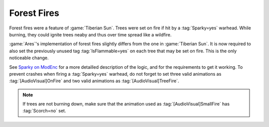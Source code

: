 Forest Fires
~~~~~~~~~~~~

Forest fires were a feature of :game:`Tiberian Sun`. Trees were set on fire if
hit by a :tag:`Sparky=yes` warhead. While burning, they could ignite trees neaby
and thus over time spread like a wildfire.

:game:`Ares`'s implementation of forest fires slightly differs from the one in
:game:`Tiberian Sun`. It is now required to also set the previously unused tag
:tag:`IsFlammable=yes` on each tree that may be set on fire. This is the only
noticeable change.

See `Sparky on ModEnc <http://modenc.renegadeprojects.com/Sparky>`_ for a more
detailled description of the logic, and for the requirements to get it working.
To prevent crashes when firing a :tag:`Sparky=yes` warhead, do not forget to set
three valid animations as :tag:`[AudioVisual]OnFire` and two valid animations as
:tag:`[AudioVisual]TreeFire`.

.. note:: If trees are not burning down, make sure that the animation used as
  \ :tag:`[AudioVisual]SmallFire` has :tag:`Scorch=no` set.

.. index:: Terrain; Forest Fires

.. versionadded:: 0.8
